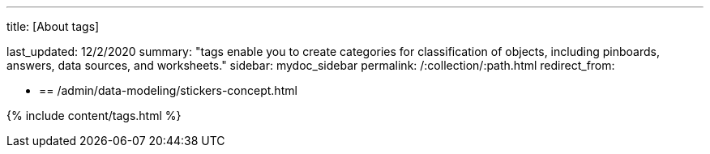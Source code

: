 '''

title: [About tags]

last_updated: 12/2/2020 summary: "tags enable you to create categories for classification of objects, including pinboards, answers, data sources, and worksheets." sidebar: mydoc_sidebar permalink: /:collection/:path.html redirect_from:

* {blank}
+
== /admin/data-modeling/stickers-concept.html

{% include content/tags.html %}
